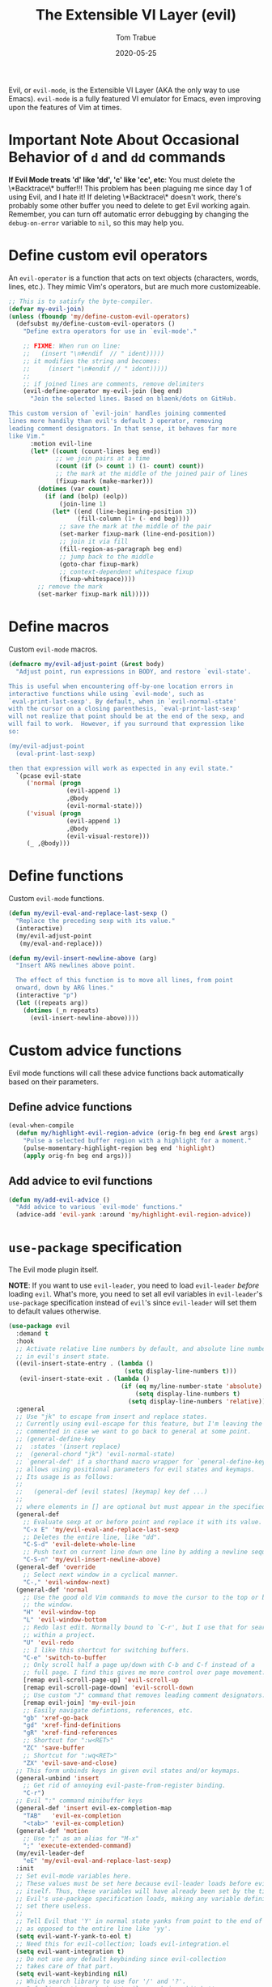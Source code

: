 #+TITLE:   The Extensible VI Layer (evil)
#+AUTHOR:  Tom Trabue
#+EMAIL:   tom.trabue@gmail.com
#+DATE:    2020-05-25
#+TAGS:    evil vi vim layer emulator mode modal
#+STARTUP: fold

Evil, or =evil-mode=, is the Extensible VI Layer (AKA the only way to use
Emacs).  =evil-mode= is a fully featured VI emulator for Emacs, even improving
upon the features of Vim at times.

* Important Note About Occasional Behavior of =d= and =dd= commands
*If Evil Mode treats 'd' like 'dd', 'c' like 'cc', etc*: You must delete the
\*Backtrace\* buffer!!! This problem has been plaguing me since day 1 of using
Evil, and I hate it! If deleting \*Backtrace\* doesn't work, there's probably
some other buffer you need to delete to get Evil working again. Remember, you
can turn off automatic error debugging by changing the =debug-on-error= variable
to =nil=, so this may help you.

* Define custom evil operators
An =evil-operator= is a function that acts on text objects (characters, words,
lines, etc.). They mimic Vim's operators, but are much more customizeable.

#+begin_src emacs-lisp
  ;; This is to satisfy the byte-compiler.
  (defvar my-evil-join)
  (unless (fboundp 'my/define-custom-evil-operators)
    (defsubst my/define-custom-evil-operators ()
      "Define extra operators for use in `evil-mode'."

      ;; FIXME: When run on line:
      ;;   (insert "\n#endif  // " ident)))))
      ;; it modifies the string and becomes:
      ;;     (insert "\n#endif // " ident)))))
      ;;
      ;; if joined lines are comments, remove delimiters
      (evil-define-operator my-evil-join (beg end)
        "Join the selected lines. Based on blaenk/dots on GitHub.

  This custom version of `evil-join' handles joining commented
  lines more handily than evil's default J operator, removing
  leading comment designators. In that sense, it behaves far more
  like Vim."
        :motion evil-line
        (let* ((count (count-lines beg end))
               ;; we join pairs at a time
               (count (if (> count 1) (1- count) count))
               ;; the mark at the middle of the joined pair of lines
               (fixup-mark (make-marker)))
          (dotimes (var count)
            (if (and (bolp) (eolp))
                (join-line 1)
              (let* ((end (line-beginning-position 3))
                     (fill-column (1+ (- end beg))))
                ;; save the mark at the middle of the pair
                (set-marker fixup-mark (line-end-position))
                ;; join it via fill
                (fill-region-as-paragraph beg end)
                ;; jump back to the middle
                (goto-char fixup-mark)
                ;; context-dependent whitespace fixup
                (fixup-whitespace))))
          ;; remove the mark
          (set-marker fixup-mark nil)))))
#+end_src

* Define macros
Custom =evil-mode= macros.

#+begin_src emacs-lisp
  (defmacro my/evil-adjust-point (&rest body)
    "Adjust point, run expressions in BODY, and restore `evil-state'.

  This is useful when encountering off-by-one location errors in
  interactive functions while using `evil-mode', such as
  `eval-print-last-sexp'. By default, when in `evil-normal-state'
  with the cursor on a closing parenthesis, `eval-print-last-sexp'
  will not realize that point should be at the end of the sexp, and
  will fail to work.  However, if you surround that expression like
  so:

  (my/evil-adjust-point
    (eval-print-last-sexp)

  then that expression will work as expected in any evil state."
    `(pcase evil-state
       ('normal (progn
                  (evil-append 1)
                  ,@body
                  (evil-normal-state)))
       ('visual (progn
                  (evil-append 1)
                  ,@body
                  (evil-visual-restore)))
       (_ ,@body)))
#+end_src

* Define functions
Custom =evil-mode= functions.

#+begin_src emacs-lisp
  (defun my/evil-eval-and-replace-last-sexp ()
    "Replace the preceding sexp with its value."
    (interactive)
    (my/evil-adjust-point
     (my/eval-and-replace)))

  (defun my/evil-insert-newline-above (arg)
    "Insert ARG newlines above point.

    The effect of this function is to move all lines, from point
    onward, down by ARG lines."
    (interactive "p")
    (let ((repeats arg))
      (dotimes (_n repeats)
        (evil-insert-newline-above))))
#+end_src

* Custom advice functions
Evil mode functions will call these advice functions back automatically based
on their parameters.

** Define advice functions
#+begin_src emacs-lisp
  (eval-when-compile
    (defun my/highlight-evil-region-advice (orig-fn beg end &rest args)
      "Pulse a selected buffer region with a highlight for a moment."
      (pulse-momentary-highlight-region beg end 'highlight)
      (apply orig-fn beg end args)))
#+end_src

** Add advice to evil functions
#+begin_src emacs-lisp
  (defun my/add-evil-advice ()
    "Add advice to various `evil-mode' functions."
    (advice-add 'evil-yank :around 'my/highlight-evil-region-advice))
#+end_src

* =use-package= specification
The Evil mode plugin itself.

*NOTE*: If you want to use =evil-leader=, you need to load =evil-leader=
/before/ loading =evil=. What's more, you need to set all evil variables in
=evil-leader='s =use-package= specification instead of =evil='s since
=evil-leader= will set them to default values otherwise.

#+begin_src emacs-lisp
  (use-package evil
    :demand t
    :hook
    ;; Activate relative line numbers by default, and absolute line numbers when
    ;; in evil's insert state.
    ((evil-insert-state-entry . (lambda ()
                                  (setq display-line-numbers t)))
     (evil-insert-state-exit . (lambda ()
                                 (if (eq my/line-number-state 'absolute)
                                     (setq display-line-numbers t)
                                   (setq display-line-numbers 'relative)))))
    :general
    ;; Use "jk" to escape from insert and replace states.
    ;; Currently using evil-escape for this feature, but I'm leaving the code
    ;; commented in case we want to go back to general at some point.
    ;; (general-define-key
    ;;  :states '(insert replace)
    ;;  (general-chord "jk") 'evil-normal-state)
    ;; `general-def' if a shorthand macro wrapper for `general-define-key' that
    ;; allows using positional parameters for evil states and keymaps.
    ;; Its usage is as follows:
    ;;
    ;;   (general-def [evil states] [keymap] key def ...)
    ;;
    ;; where elements in [] are optional but must appear in the specified order.
    (general-def
      ;; Evaluate sexp at or before point and replace it with its value.
      "C-x E" 'my/evil-eval-and-replace-last-sexp
      ;; Deletes the entire line, like "dd".
      "C-S-d" 'evil-delete-whole-line
      ;; Push text on current line down one line by adding a newline sequence above the current line.
      "C-S-n" 'my/evil-insert-newline-above)
    (general-def 'override
      ;; Select next window in a cyclical manner.
      "C-," 'evil-window-next)
    (general-def 'normal
      ;; Use the good old Vim commands to move the cursor to the top or bottom of
      ;; the window.
      "H" 'evil-window-top
      "L" 'evil-window-bottom
      ;; Redo last edit. Normally bound to `C-r', but I use that for searching
      ;; within a project.
      "U" 'evil-redo
      ;; I like this shortcut for switching buffers.
      "C-e" 'switch-to-buffer
      ;; Only scroll half a page up/down with C-b and C-f instead of a
      ;; full page. I find this gives me more control over page movement.
      [remap evil-scroll-page-up] 'evil-scroll-up
      [remap evil-scroll-page-down] 'evil-scroll-down
      ;; Use custom "J" command that removes leading comment designators.
      [remap evil-join] 'my-evil-join
      ;; Easily navigate defintions, references, etc.
      "gb" 'xref-go-back
      "gd" 'xref-find-definitions
      "gR" 'xref-find-references
      ;; Shortcut for ":w<RET>"
      "ZC" 'save-buffer
      ;; Shortcut for ":wq<RET>"
      "ZX" 'evil-save-and-close)
    ;; This form unbinds keys in given evil states and/or keymaps.
    (general-unbind 'insert
      ;; Get rid of annoying evil-paste-from-register binding.
      "C-r")
    ;; Evil ":" command minibuffer keys
    (general-def 'insert evil-ex-completion-map
      "TAB"   'evil-ex-completion
      "<tab>" 'evil-ex-completion)
    (general-def 'motion
      ;; Use ";" as an alias for "M-x"
      ";" 'execute-extended-command)
    (my/evil-leader-def
      "eE" 'my/evil-eval-and-replace-last-sexp)
    :init
    ;; Set evil-mode variables here.
    ;; These values must be set here because evil-leader loads before evil
    ;; itself. Thus, these variables will have already been set by the time
    ;; Evil's use-package specification loads, making any variable definitions
    ;; set there useless.
    ;;
    ;; Tell Evil that 'Y' in normal state yanks from point to the end of line
    ;; as opposed to the entire line like 'yy'.
    (setq evil-want-Y-yank-to-eol t)
    ;; Need this for evil-collection; loads evil-integration.el
    (setq evil-want-integration t)
    ;; Do not use any default keybinding since evil-collection
    ;; takes care of that part.
    (setq evil-want-keybinding nil)
    ;; Which search library to use for '/' and '?'.
    ;; Defaults to 'isearch, but 'evil-search is a bit better.
    (setq evil-search-module 'evil-search)
    ;; Make '>>' and '<<' commands indent according to Emacs' tab width.
    (setq-default evil-shift-width tab-width
                  ;; '>>' and '<<' should round indent to the next nearest tab stop.
                  evil-shift-round t)
    ;; Use undo-fu as evil's undo/redo system.
    (setq evil-undo-system 'undo-fu)
    :config
    ;; Enable evil-mode globally
    (evil-mode 1)
    (my/define-custom-evil-operators)
    (my/add-evil-advice))
#+end_src

* Plugins
** evil-leader
=evil-leader= is an emulator for Vim's mapleader feature allowing users to
define key bindings based on pressing a leader key (usually comma) followed
by an arbitrary succession of additional key strokes to call a predefined
function. It's similar in nature to Emacs' =key-chord= plugin.

*** Prefer =general.el= to =evil-leader=
=general= provides a better method for defining Emacs keybindings in general (no
pun intended), including leader-like keybindings. Not only this, but
=evil-leader= is badly documented. =general=, on the other hand, is one of the
best documented Emacs plugins I've ever seen. For these reasons, I recommend
using =general= and foregoing =evil-leader= altogether.

#+begin_src emacs-lisp
  (use-package evil-leader
    ;; Disabled in favor of general.el
    :disabled
    :demand t
    :init
    ;; Set evil-mode variables here.
    ;; These values must be set here because evil-leader loads before evil
    ;; itself. Thus, these variables will have already been set by the time
    ;; Evil's use-package specification loads, making any variable definitions
    ;; set there useless.
    ;;
    ;; Tell Evil that 'Y' in normal state yanks from point to the end of line
    ;; as opposed to the entire line like 'yy'.
    (setq evil-want-Y-yank-to-eol t
          ;; Need this for evil-collection; loads evil-integration.el
          evil-want-integration t
          ;; Do not use any default keybinding since evil-collection
          ;; takes care of that part.
          evil-want-keybinding nil)
    ;; Make '>>' and '<<' commands indent according to Emacs' tab width.
    (setq-default evil-shift-width tab-width
                  ;; '>>' and '<<' should round indent to the next nearest tab stop.
                  evil-shift-round t)
    :custom
    (evil-leader/leader ",")
    :config
    (global-evil-leader-mode 1)
    (evil-leader/set-key
     ;; M-x alias
     "," #'execute-extended-command
     ;; Evil line navigation
     "m" #'evil-first-non-blank
     "." #'evil-end-of-line
     ;; Buffer
     "bb" #'switch-to-buffer
     "bk" #'kill-this-buffer
     ;; Dired
     "dd" #'dired
     ;; eshell
     "es" #'eshell-below
     ;; ace-window
     "jk" #'ace-window
     ;; Killing buffers
     "kk" #'kill-buffer
     ;; File
     "lf" #'load-file
     "of" #'org-babel-load-file
     ;; Flycheck
     "fn" #'flycheck-next-error
     "fp" #'flycheck-previous-error
     ;; File searching
     "rg" #'deadgrep
     ;; undo-tree
     ;; "ut" #'undo-tree-visualize
     ))
#+end_src

** evil-collection
Provides default Vim keybindings for all standard Emacs modes.

#+begin_src emacs-lisp
  (use-package evil-collection
    :after evil
    :demand t
    :delight evil-collection-unimpaired-mode
    :general
    (general-unbind
      ;; We do not need to kill a line with C-k anymore since we're using
      ;; Vim keys.
      "C-k")
    (general-unbind 'normal
      ;; Unbind some unused mappings
      "M-.")
    (general-unbind 'insert
      ;; We never need to insert digraphs!
      "C-k")
    (general-def
      ;; Insert newline below point, but do not move point.
      "C-S-a" 'evil-collection-unimpaired-insert-newline-below)
    (general-def org-mode-map
      ;; A better todo item insert function for evil-mode.
      [remap org-insert-todo-heading] 'evil-org-org-insert-todo-heading-respect-content-below)
    :custom
    ;; Whether to use Vim keys in the minibuffer.
    (evil-collection-setup-minibuffer t)
    ;; Whether to set up Org functions in calendar keymap.
    (evil-collection-calendar-want-org-bindings t)
    :config
    (evil-collection-init)
    (when (bound-and-true-p tab-line-mode)
     (general-def 'normal evil-collection-unimpaired-mode-map
      "[b" 'tab-line-switch-to-prev-tab
      "]b" 'tab-line-switch-to-next-tab)))
#+end_src

** evil-escape
Use key sequences to /escape/ from stock evil states and return to evil's
normal state. This allows us to do things like typing "jk" to return to
evil's normal state from insert state.

I've found =evil-escape= to be preferrable to using =general-chord= or
=keychord= because =evil-escape= works even when defining keyboard macros, while
the latter plugins do not.

#+begin_src emacs-lisp
  (use-package evil-escape
    :after evil-collection
    :demand t
    :delight
    :custom
    ;; The key sequence used to return to evil's normal state.
    (evil-escape-key-sequence "jk")
    ;; How long after the last key press evil-escape should wait before performing
    ;; the key's default function.
    ;; Default: 0.1
    ;; You should probably set this to 0.2 if your escape key sequence is the same
    ;; character typed twice in a row.
    (evil-escape-delay 0.1)
    :config
    ;; Activate evil-escape globally.
    (evil-escape-mode +1))
#+end_src

** evil-surround
=vim-surround= keybindings for =evil-mode=. Can't live without it!

#+begin_src emacs-lisp
  (use-package evil-surround
    :after evil-collection
    :demand t
    :config
    (global-evil-surround-mode 1))
#+end_src

** evil-numbers
Increment or decrement numbers at point.

#+begin_src emacs-lisp
  (use-package evil-numbers
    :demand t
    :general
    (general-def 'normal
      "g+" 'evil-numbers/inc-at-pt
      "g-" 'evil-numbers/dec-at-pt)
    (my/user-leader-def 'normal
      "+" 'evil-numbers/inc-at-pt
      "-" 'evil-numbers/dec-at-pt))
#+end_src

** evil-commentary
Code commenting plugin based on =vim-commentary= for Vim.

#+begin_src emacs-lisp
  (use-package evil-commentary
    ;; Disabled in favor of evil-nerd-commenter
    :disabled
    :after evil-collection
    :demand t
    :config
    (evil-commentary-mode 1))
#+end_src

** evil-goggles
Display visual hints (i.e., pulse a visual highlight) when editing in
=evil-mode=.

#+begin_src emacs-lisp
  (use-package evil-goggles
    ;; Really slow and rather incomplete.
    :disabled
    :after evil-collection
    :demand t
    :config
    (evil-goggles-mode 1)
    (evil-goggles-use-diff-faces))
#+end_src

** evil-nerd-commenter
A powerful and configurable code commenting plugin based on =NerdCommenter=
for Vim. Unlike =evil-commentary=, this plugin does not come with any default
keybindings. You must assign them as you see fit, and I just so happen to
have my keybindings set up to mirror =evil-commentary='s default
configuration.

#+begin_src emacs-lisp
  (use-package evil-nerd-commenter
    :after evil-collection
    :general
    (general-def 'normal 'override
      "gcc" 'evilnc-comment-or-uncomment-lines
      "gcl" 'evilnc-quick-comment-or-uncomment-to-the-line
      "gcp" 'evilnc-comment-or-uncomment-paragraphs
      "gcr" 'comment-or-uncomment-region)
    (general-def 'visual 'override
      "gc" 'evilnc-comment-or-uncomment-lines
      "gC" 'comment-or-uncomment-region))
#+end_src

** evil-mark-replace
Replace symbol at point in marked area. This plugin is not terribly useful,
given the advent of powerful IDE plugins such as =lsp-mode=, but it still may
be marginally useful at times.

#+begin_src emacs-lisp
  (use-package evil-mark-replace
    :disabled
    :after evil-collection
    :demand t)
#+end_src

** evil-matchit
#+begin_src emacs-lisp
  (use-package evil-matchit
    :after evil-collection
    :demand t
    :config
    (global-evil-matchit-mode 1))
#+end_src

** evil-exchange
Port of =vim-exchange= used to exchange two text selections based on two
consecutive motions beginning with =gx=.

#+begin_src emacs-lisp
  (use-package evil-exchange
    :after evil-collection
    :demand t
    :config
    (evil-exchange-install))
#+end_src

** evil-extra-operator
#+begin_src emacs-lisp
  (use-package evil-extra-operator
    :demand t)
#+end_src

** evil-args
#+begin_src emacs-lisp
  (use-package evil-args
    :after evil-collection
    :general
    (general-def 'normal
      "C-c a l" 'evil-forward-arg
      "C-c a h" 'evil-backward-arg
      "C-c a k" 'evil-jump-out-arg)
    (general-def 'motion
      "C-c a l" 'evil-forward-arg
      "C-c a h" 'evil-backward-arg)
    (general-def evil-inner-text-objects-map
      "a" 'evil-inner-arg)
    (general-def evil-outer-text-objects-map
      "a" 'evil-outer-arg))
#+end_src

** evil-visualstar
#+begin_src emacs-lisp
  (use-package evil-visualstar
    :after evil-collection
    :demand t
    :config
    (global-evil-visualstar-mode 1))
#+end_src

** evil-snipe
=evil-snipe= allows you to move around buffers a bit more flexibly using keys
such as 'f', 'F', 's', and 'S'. See its GitHub page for more details.

#+begin_src emacs-lisp
  (use-package evil-snipe
    :demand t
    :after evil-collection
    :delight evil-snipe-local-mode
    :hook
    ;; Turn off snipe in magit-mode for compatibility.
    (magit-mode . turn-off-evil-snipe-mode)
    :general
    (general-def '(normal motion) evil-snipe-local-mode-map
      "s" 'evil-snipe-s
      "S" 'evil-snipe-S)
    (general-def 'visual evil-snipe-local-mode-map
      ;; Bind z/Z in evil's visual state to avoid conflicts
      "z" 'evil-snipe-s
      "Z" 'evil-snipe-S)
    (general-unbind 'operator evil-snipe-local-mode-map
      ;; Get rid of x/X snipe operators since they conflict with lispyville's sexp
      ;; operators.
      "x"
      "X")
    :custom
    (evil-snipe-scope 'whole-visible)
    (evil-snipe-repeat-scope 'whole-buffer)
    (evil-snipe-spillover-scope 'whole-buffer)
    ;; Whether to override , and ; for repeating snipe searches.
    (evil-snipe-override-evil-repeat-keys nil)
    ;; When enabled, searches will be case-insensitive unless the search contains
    ;; a capital letter.
    (evil-snipe-smart-case t)
    :config
    ;; Map '[' to match any opening delimiter in any snipe mode.
    (push '(?\[ "[[{(]") evil-snipe-aliases)
    (evil-snipe-mode 1))
#+end_src

** evil-org
#+begin_src emacs-lisp
  (use-package evil-org
    :after (org evil-collection)
    :delight
    :hook
    ((org-mode . evil-org-mode)
     (evil-org-mode . (lambda ()
                        (evil-org-set-key-theme))))
    :general
    (general-def 'insert org-mode-map
      "RET" 'evil-org-return
      "<return>" 'evil-org-return)
    (general-def 'normal calendar-mode-map
      ;; We want to be able to select a date with RET.
      "RET" 'org-calendar-select
      "<return>" 'org-calendar-select)
    :config
    (require 'evil-org-agenda)
    (evil-org-agenda-set-keys)
    ;; Add key themes for evil org mode integration.
    (evil-org-set-key-theme '(
                              navigation
                              insert
                              textobjects
                              additional
                              calendar)))
#+end_src

** evil-mc
Multiple cursors implementation for =evil-mode=. This package does not depend
on =multiple-cursors= at all, and is in fact an alternative implementation.

#+begin_src emacs-lisp
  (use-package evil-mc
    ;; Using evil-multiedit instead.
    :disabled
    :after evil-collection
    :demand t
    :general
    (general-def 'visual
      "A" 'evil-mc-make-cursor-in-visual-selection-end
      "I" 'evil-mc-make-cursor-in-visual-selection-beg)
    (general-def '(normal visual)
      "C->" 'evil-mc-make-and-goto-next-match
      "C-<" 'evil-mc-make-and-goto-prev-match)
    ;; Set leader shortcuts
    (my/evil-leader-def
      "cA" 'evil-mc-make-all-cursors
      "cU" 'evil-mc-undo-all-cursors
      "cn" 'evil-mc-make-and-goto-next-match
      "cp" 'evil-mc-make-and-goto-prev-match
      "cu" 'evil-mc-undo-last-added-cursor)
    :custom
    ;; Override default mode line string
    (evil-mc-mode-line-prefix "ⓜ")
    :config
    (global-evil-mc-mode 1))
#+end_src

** evil-multiedit
Another multiple cursors plugin for =evil-mode=. Slightly different than
=evil-mc=, =evil-multiedit= works by integrating =iedit= mode into =evil-mode=
with some sensible defaults. You can even use =evil-multiedit= and =evil-mc= in
concert, if you so desire, but I prefer =evil-multiedit= for all use cases.

#+begin_src emacs-lisp
  (use-package evil-multiedit
    :after evil-collection
    :general
    (general-def '(normal visual)
      "M-d" 'evil-multiedit-match-and-next
      "M-D" 'evil-multiedit-match-and-prev
      "M-n" 'evil-multiedit-next
      "M-p" 'evil-multiedit-prev
      "M-s" 'evil-multiedit-match-all)
    (general-def 'insert
      "M-d" 'evil-multiedit-toggle-marker-here)
    (general-def 'visual
      ;; Highlights all matches of the selection in the buffer.
      "R" 'evil-multiedit-match-all
      "C-M-D" 'evil-multiedit-restore)
    :init
    ;; Ex command that allows you to invoke evil-multiedit with a regular
    ;; expression.
    (evil-ex-define-cmd "ie[dit]" 'evil-multiedit-ex-match))
#+end_src

** kubernetes-evil
#+begin_src emacs-lisp
  (use-package kubernetes-evil
    :demand t
    :after (evil kubernetes))
#+end_src

** lispyville
Provides better integration between =evil-mode= and =lispy-mode=, which is a
minor mode plugin for editing files written in LISP dialects.  Here are the
main features of =lispyville=:

- Provides “safe” versions of vim’s yank, delete, and change related
  operators that won’t unbalance parentheses.
- Provides lisp-related evil operators, commands, motions, and text objects.
- Integrates =evil= with =lispy= by providing commands to more easily switch
  between normal state and lispy’s “special” context/mode and by providing
  options for integrating visual state with lispy’s special region model

*** Functions
#+begin_src emacs-lisp
  (defun my/lispyville-wrap-round-and-insert (arg)
    "Call `lispy-parens' with a default ARG of 1 and enter `evil-insert-state'."
    (interactive "P")
    (lispy-parens (or arg 1))
    (evil-insert-state))

  (defun my/lispyville-wrap-braces-and-insert (arg)
    "Call `lispy-braces' with a default ARG of 1 and enter `evil-insert-state'."
    (interactive "P")
    (lispy-braces (or arg 1))
    (evil-insert-state))

  (defun my/lispyville-wrap-brackets-and-insert (arg)
    "Call `lispy-brackets' with a default ARG of 1 and enter `evil-insert-state'."
    (interactive "P")
    (lispy-brackets (or arg 1))
    (evil-insert-state))

  (defun my/lispyville-kill-and-insert ()
    "Kill line or sexp and enter `evil''s insert state."
    (interactive)
    (lispy-kill)
    (evil-insert-state))

  (defun my/lispyville-duplicate-dwim (count)
    "Duplicate the current line or region COUNT times."
    (interactive "P")
    (let ((beg (pos-bol))
          (end (pos-eol))
          (reg evil-this-register)
          (yank-handler #'evil-yank-line-handler)
          (type 'line))
      (save-excursion
        (cond ((evil-visual-state-p)
               (setq beg evil-visual-beginning
                     end evil-visual-end
                     yank-handler #'evil-yank-block-handler
                     type 'block)
               (lispyville-yank beg end type reg yank-handler))
              (t
               (lispyville-yank-line beg end type reg yank-handler)))
        (evil-paste-after count))))

  (defun my/lispyville-delete-backward-char-and-join (count)
    "Delete previous COUNT chars, keeping parens balanced.

  The lispyville backspace function does not join and move
  point back to the end of the previous line when you press
  backspace at the beginning of a line, so we should revert to the
  standard evil backspace function."
    (interactive "P")
    (if (bolp)
        (evil-delete-backward-char-and-join count)
      (call-interactively 'lispyville-delete-char-or-splice-backwards)))
#+end_src

*** =use-package= specification
#+begin_src emacs-lisp
  (use-package lispyville
    :after (evil-collection lispy)
    :delight lispyville-mode
    :hook
    (lispy-mode . lispyville-mode)
    :general
    (my/evil-leader-def lispyville-mode-map
      ">"  'lispy-eval-and-replace
      "l(" 'my/lispyville-wrap-round-and-insert
      "l)" 'lispyville-wrap-round
      "l[" 'my/lispyville-wrap-brackets-and-insert
      "l]" 'lispyville-wrap-brackets
      "l{" 'my/lispyville-wrap-braces-and-insert
      "l}" 'lispyville-wrap-braces
      "l<" 'lispyville-<
      "l>" 'lispyville->
      "lB" 'lispy-bind-variable
      "lC" 'lispy-convolute-sexp
      "lD" 'lispy-describe-inline
      "lE" 'lispy-eval-and-insert
      "lO" 'lispy-string-oneline
      "lQ" 'lispy-quotes
      "lR" 'lispy-raise-some
      "lS" 'lispy-splice
      "lT" 'lispy-teleport
      "lU" 'lispy-unbind-variable
      "lW" 'lispyville-wrap-braces
      "lb" 'lispyville-wrap-brackets
      "lc" 'lispy-clone
      "ld" 'evil-collection-lispy-delete
      "le" 'lispy-eval
      "lj" 'lispy-join
      "ll" 'lispyville-raise-list
      "lm" 'lispy-multiline
      "ln" 'lispy-left
      "lo" 'lispy-oneline
      "lp" 'lispy-tab
      "lq" 'lispy-stringify
      "lr" 'lispy-raise-sexp
      "ls" 'lispy-split
      "lt" 'transpose-sexps
      "lw" 'my/lispyville-wrap-round-and-insert
      "lx" 'lispy-extract-defun
      "ly" 'lispy-new-copy)
    (general-def lispyville-mode-map
      "C-S-h" 'lispyville-left
      "C-S-j" 'lispy-down
      "C-S-k" 'lispy-up
      "C-S-l" 'lispyville-right
      "C-S-p" 'my/lispyville-duplicate-dwim)
    (general-def 'normal lispyville-mode-map
      ;; slurp: expand current s-exp; barf: Contract current s-exp
      "-" 'lispyville-slurp
      "_" 'lispyville-barf
      ;; Split and join s-exps
      "\\" 'lispy-split
      "|" 'lispy-join
      ;; Function navigation
      "{" 'lispyville-backward-function-begin
      "}" 'lispyville-forward-function-begin
      ;; List navigation
      "(" 'lispyville-backward-list-begin
      ")" 'lispyville-forward-list-begin
      ;; lispy-kill then enter insert state.
      "C" 'my/lispyville-kill-and-insert
      ;; Kill ARG sexps.
      "D" 'lispy-kill
      ;; Adapt ace-style jump commands for lispy.
      "F" 'lispy-ace-paren
      ;; Swap position of current sexp and the previous one.
      "T" 'transpose-sexps
      ;; Copy the sexp at point or visual selection.
      "Y" 'lispy-new-copy
      ;; Special comment functions
      "gcc" 'lispyville-comment-or-uncomment-line
      "gcC" 'lispyville-comment-or-uncomment
      "gcy" 'lispyville-comment-and-clone-dwim
      ;; Kill quoted string or sexp including point.
      "C-'" 'lispy-kill-at-point
      ;; Mark symbols with M-m
      "M-m" 'lispy-mark-symbol)
    (general-def 'insert lispyville-mode-map
      "RET" 'lispy-newline-and-indent)
    (general-def '(insert replace) lispyville-mode-map
      ;; lispy pair insertion commands tend to mess with the CIDER nREPL, so I
      ;; prefer to use plain old self-insert-command for inserting parentheses,
      ;; braces, and brackets.
      "("   'self-insert-command
      ")"   'self-insert-command
      "{"   'self-insert-command
      "}"   'self-insert-command
      "["   'self-insert-command
      "]"   'self-insert-command
      "DEL" 'my/lispyville-delete-backward-char-and-join
      ;; Remap our favorite normal mode chord to lispyville's version of ESC.
      (general-chord "jk") 'lispyville-normal-state)
    (general-def '(normal insert) lispyville-mode-map
      ;; Function navigation
      "M-h" 'lispyville-beginning-of-defun
      "M-l" 'lispyville-end-of-defun)
    (general-def '(normal visual) lispyville-mode-map
      ;; Make "J" into the safe join operator in Lisp modes.
      "J" 'lispyville-join
      ;; Contract/expand current sexp.
      "<<" 'lispyville-<
      ">>" 'lispyville->
      ;; Clone the current sexp or region
      "C-y" 'lispy-clone
      ;; Move s-exps back and forth
      "M-j" 'lispyville-move-down
      "M-k" 'lispyville-move-up)
    (general-def 'visual lispyville-mode-map
      "gc" 'lispyville-comment-or-uncomment-line
      "gC" 'lispyville-comment-or-uncomment
      "gy" 'lispyville-comment-and-clone-dwim)
    (general-def '(normal visual operator motion) lispyville-mode-map
      ;; Use uppercase variants of Evil movement keys to traverse lisp atoms.
      [remap evil-forward-WORD-begin]  'lispyville-forward-atom-begin
      [remap evil-backward-WORD-begin] 'lispyville-backward-atom-begin
      [remap evil-forward-WORD-end]    'lispyville-forward-atom-end
      [remap evil-backward-WORD-end]   'lispyville-backward-atom-end)
    :custom
    ;; Setting this variable to t means lispyville motion commands, such as (, ),
    ;; {, }, etc.  automatically enter insert mode to make editing more fluid.
    (lispyville-motions-put-into-special nil)
    ;; The preferred state for editing text in lispyville mode.
    ;; Can be either 'insert or 'emacs.
    (lispyville-preferred-lispy-state 'insert)
    :init
    (defalias 'evil-select-inner-unrestricted-object #'evil-select-inner-object
      "Evil doesn't have a function called
    `evil-select-inner-unrestricted-object', which is something that
    lispyville requires. `evil-select-inner-object' is the closest
    thing I can find, so I made this alias between the two.")
    :config
    ;; Change default keybindings for lispyville.
    (lispyville-set-key-theme '(;; Standard evil operator remappings
                                operators
                                ;; Safe backward word delete
                                c-w
                                ;; Safe delete back to indent
                                c-u
                                ;; Enter normal mode and deactivate region in one
                                ;; step.
                                escape
                                ;; <i and >i insert at beginning and end of sexp
                                arrows
                                ;; evil-indent now prettifies expressions
                                prettify
                                ;; Use M-(, M-{, and M-[ to wrap Lisp objects in
                                ;; delimiters.
                                wrap
                                ;; Use w, b, e, and ge to move semantically across
                                ;; Lisp objects, and W, B, E, and gE to move
                                ;; across standard evil text objects.
                                ;; NOTE: I map uppercase Evil movement keys to
                                ;; atom motions instead because I find it
                                ;; preferrable.
                                ;; atom-movement
                                ;; Extra text object motions
                                text-objects
                                ;; Extra bindings
                                additional
                                ;; Integrates visual state with lispy-mark
                                ;; commands.
                                ;; v -> wrapped lispy-mark-symbol
                                ;; V -> wrapped lispy-mark
                                ;; C-v -> wrapped lispy-mark
                                ;; mark
                                ;; Use v to toggle mark.
                                ;; NOTE: This will alter the behavior of `mark'.
                                ;; mark-toggle
                                ))
    ;; Only use evil-mode's visual selection instead of lispy marks.
    (lispyville-enter-visual-when-marking)
    (advice-add 'lispyville-yank :around 'my/highlight-evil-region-advice)
    ;; Add lispyville special mode indicator to modeline.
    (add-to-list 'mode-line-misc-info
                 '(:eval (when (featurep 'lispyville)
                           (lispyville-mode-line-string))))
    ;; Moved these down to the `:config' block because these keybindings were
    ;; never getting unbound in the `:general' block. Besides, we do not lose any
    ;; benefits of being in the `:general' block because these are not true
    ;; keybindings, but "unbindings", so they are not useful for autoloading files
    ;; from this package.
    (general-unbind '(normal visual)
      '(lispyville-mode-map evil-collection-lispy-mode-map)
      ;; Get rid of "[" and "]" bindings in lispy-mode so that we can use
      ;; unimpaired bindings.
      "["
      "]"
      ;; Remove default barf/slurp keybindings.
      "<"
      ">"
      ;; Remove these keybindings because I use them for other actions, such as
      ;; finding references.
      "M-r"
      "M-R"
      ;; Remove wrap-with-delimiter keybindings because I use my own leader
      ;; shortcuts.
      "M-("
      "M-["
      "M-{"))
#+end_src
